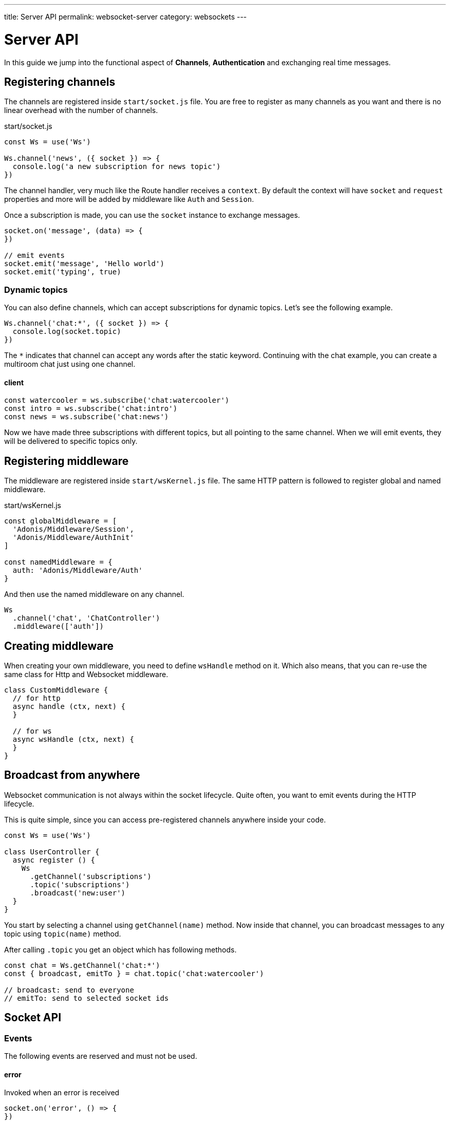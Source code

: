 ---
title: Server API
permalink: websocket-server
category: websockets
---

= Server API

toc::[]

In this guide we jump into the functional aspect of *Channels*, *Authentication* and exchanging real time messages.

== Registering channels
The channels are registered inside `start/socket.js` file. You are free to register as many channels as you want and there is no linear overhead with the number of channels.

.start/socket.js
[source, js]
----
const Ws = use('Ws')

Ws.channel('news', ({ socket }) => {
  console.log('a new subscription for news topic')
})
----

The channel handler, very much like the Route handler receives a `context`. By default the context will have `socket` and `request` properties and more will be added by middleware like `Auth` and `Session`.

Once a subscription is made, you can use the `socket` instance to exchange messages.

[source, js]
----
socket.on('message', (data) => {
})

// emit events
socket.emit('message', 'Hello world')
socket.emit('typing', true)
----

=== Dynamic topics
You can also define channels, which can accept subscriptions for dynamic topics. Let's see the following example.

[source, js]
----
Ws.channel('chat:*', ({ socket }) => {
  console.log(socket.topic)
})
----

The `*` indicates that channel can accept any words after the static keyword. Continuing with the chat example, you can create a multiroom chat just using one channel.

==== client
[source, js]
----
const watercooler = ws.subscribe('chat:watercooler')
const intro = ws.subscribe('chat:intro')
const news = ws.subscribe('chat:news')
----

Now we have made three subscriptions with different topics, but all pointing to the same channel. When we will emit events, they will be delivered to specific topics only.

== Registering middleware
The middleware are registered inside `start/wsKernel.js` file. The same HTTP pattern is followed to register global and named middleware.

.start/wsKernel.js
[source, js]
----
const globalMiddleware = [
  'Adonis/Middleware/Session',
  'Adonis/Middleware/AuthInit'
]

const namedMiddleware = {
  auth: 'Adonis/Middleware/Auth'
}
----

And then use the named middleware on any channel.

[source, js]
----
Ws
  .channel('chat', 'ChatController')
  .middleware(['auth'])
----

== Creating middleware
When creating your own middleware, you need to define `wsHandle` method on it. Which also means, that you can re-use the same class for Http and Websocket middleware.

[source, js]
----
class CustomMiddleware {
  // for http
  async handle (ctx, next) {
  }

  // for ws
  async wsHandle (ctx, next) {
  }
}
----

== Broadcast from anywhere
Websocket communication is not always within the socket lifecycle. Quite often, you want to emit events during the HTTP lifecycle.

This is quite simple, since you can access pre-registered channels anywhere inside your code.

[source, js]
----
const Ws = use('Ws')

class UserController {
  async register () {
    Ws
      .getChannel('subscriptions')
      .topic('subscriptions')
      .broadcast('new:user')
  }
}
----

You start by selecting a channel using `getChannel(name)` method. Now inside that channel, you can broadcast messages to any topic using `topic(name)` method.

After calling `.topic` you get an object which has following methods.

[source, js]
----
const chat = Ws.getChannel('chat:*')
const { broadcast, emitTo } = chat.topic('chat:watercooler')

// broadcast: send to everyone
// emitTo: send to selected socket ids
----

== Socket API

=== Events
The following events are reserved and must not be used.

==== error
Invoked when an error is received

[source, js]
----
socket.on('error', () => {
})
----

==== close
Invoked when subscription is closed.

[source, js]
----
socket.on('close', () => {
})
----

=== Methods
Below is the list of methods you can call on the socket instance.

==== emit(event, data, [ackCallback])
Emit event to the connected client. This method will only send message to your own connection.

[source, js]
----
socket.emit('id', socket.id)
----

==== emitTo(event, data, socketIds[])
Emit messages to an array of socket ids

[source, js]
----
socket.emitTo('greeting', 'hello', [someIds])
----

==== broadcast(event, data)
Emit event to everyone except yourself

[source, js]
----
socket.broadcast('message', 'hello everyone!')
----

==== broadcastToAll(event, data)
Emit event to everyone including yourself

[source, js]
----
socket.broadcastToAll('message', 'hello everyone!')
----

==== close()
Forcefully close subscription from server

[source, js]
----
socket.close()
----

=== Properties
Following are the read only properties you can access on the socket instance.

==== id
Socket unique id

[source, js]
----
socket.id
----

==== topic
The topic under which the subscription socket was created

[source, js]
----
socket.topic
----

==== connection
Reference to TCP connection, this connection is shared across multiple sockets for a single client for multiplexing.

[source, js]
----
socket.connection
----
